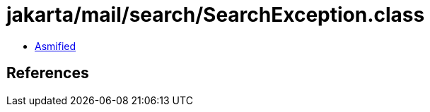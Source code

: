 = jakarta/mail/search/SearchException.class

 - link:SearchException-asmified.java[Asmified]

== References

